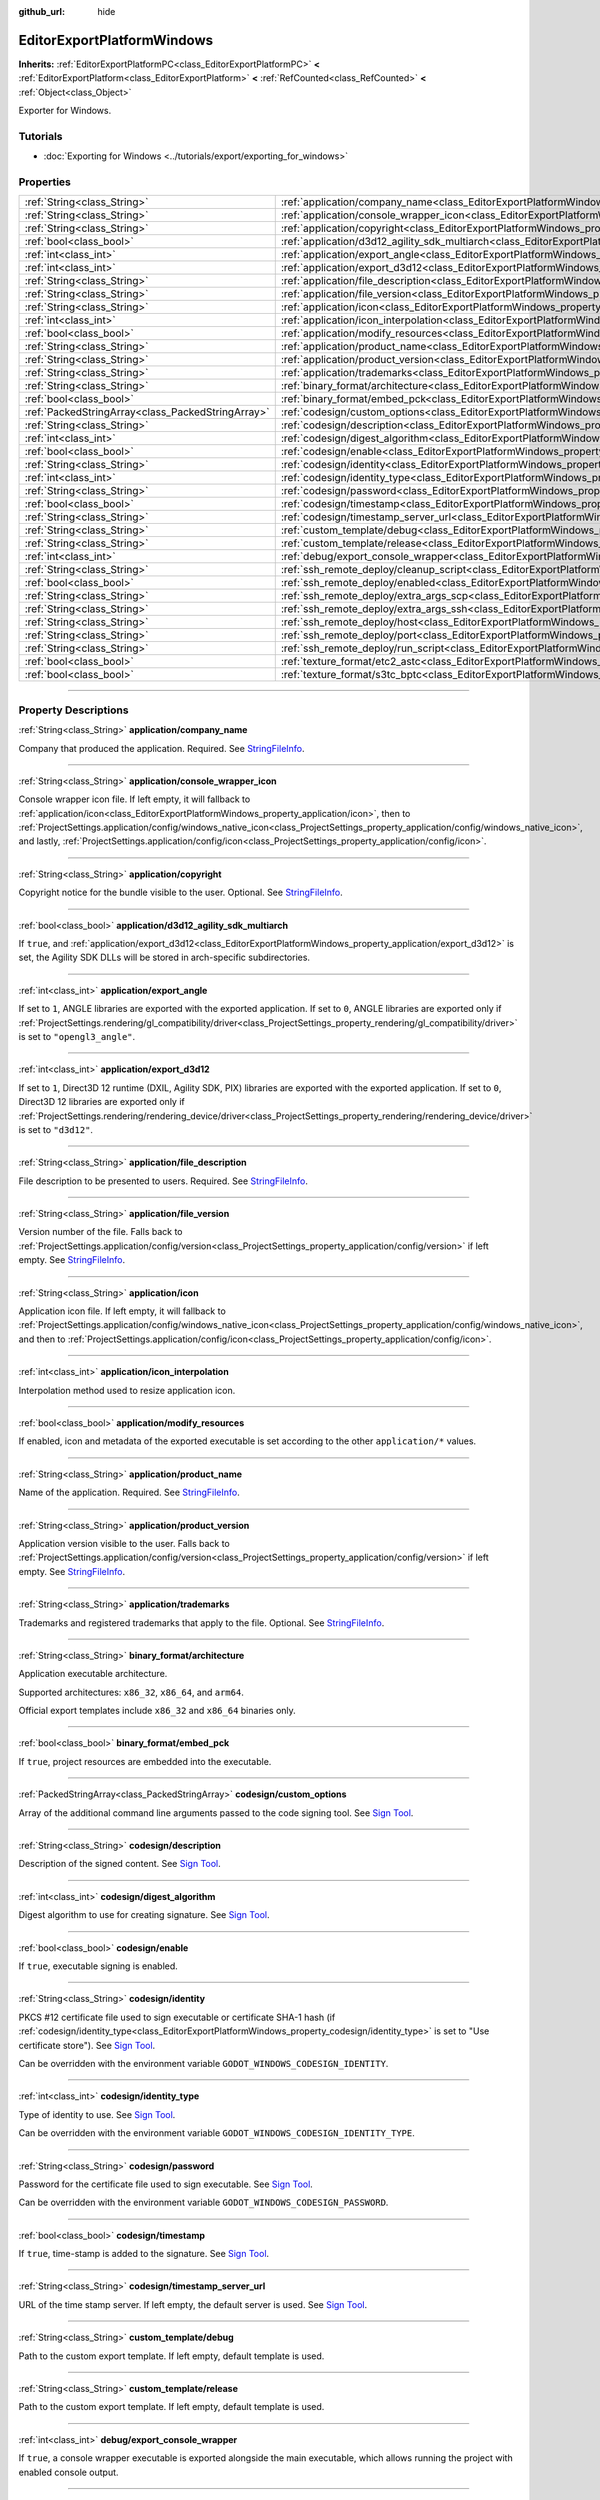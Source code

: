 :github_url: hide

.. DO NOT EDIT THIS FILE!!!
.. Generated automatically from Godot engine sources.
.. Generator: https://github.com/godotengine/godot/tree/master/doc/tools/make_rst.py.
.. XML source: https://github.com/godotengine/godot/tree/master/platform/windows/doc_classes/EditorExportPlatformWindows.xml.

.. _class_EditorExportPlatformWindows:

EditorExportPlatformWindows
===========================

**Inherits:** :ref:`EditorExportPlatformPC<class_EditorExportPlatformPC>` **<** :ref:`EditorExportPlatform<class_EditorExportPlatform>` **<** :ref:`RefCounted<class_RefCounted>` **<** :ref:`Object<class_Object>`

Exporter for Windows.

.. rst-class:: classref-introduction-group

Tutorials
---------

- :doc:`Exporting for Windows <../tutorials/export/exporting_for_windows>`

.. rst-class:: classref-reftable-group

Properties
----------

.. table::
   :widths: auto

   +---------------------------------------------------+------------------------------------------------------------------------------------------------------------------------------------+
   | :ref:`String<class_String>`                       | :ref:`application/company_name<class_EditorExportPlatformWindows_property_application/company_name>`                               |
   +---------------------------------------------------+------------------------------------------------------------------------------------------------------------------------------------+
   | :ref:`String<class_String>`                       | :ref:`application/console_wrapper_icon<class_EditorExportPlatformWindows_property_application/console_wrapper_icon>`               |
   +---------------------------------------------------+------------------------------------------------------------------------------------------------------------------------------------+
   | :ref:`String<class_String>`                       | :ref:`application/copyright<class_EditorExportPlatformWindows_property_application/copyright>`                                     |
   +---------------------------------------------------+------------------------------------------------------------------------------------------------------------------------------------+
   | :ref:`bool<class_bool>`                           | :ref:`application/d3d12_agility_sdk_multiarch<class_EditorExportPlatformWindows_property_application/d3d12_agility_sdk_multiarch>` |
   +---------------------------------------------------+------------------------------------------------------------------------------------------------------------------------------------+
   | :ref:`int<class_int>`                             | :ref:`application/export_angle<class_EditorExportPlatformWindows_property_application/export_angle>`                               |
   +---------------------------------------------------+------------------------------------------------------------------------------------------------------------------------------------+
   | :ref:`int<class_int>`                             | :ref:`application/export_d3d12<class_EditorExportPlatformWindows_property_application/export_d3d12>`                               |
   +---------------------------------------------------+------------------------------------------------------------------------------------------------------------------------------------+
   | :ref:`String<class_String>`                       | :ref:`application/file_description<class_EditorExportPlatformWindows_property_application/file_description>`                       |
   +---------------------------------------------------+------------------------------------------------------------------------------------------------------------------------------------+
   | :ref:`String<class_String>`                       | :ref:`application/file_version<class_EditorExportPlatformWindows_property_application/file_version>`                               |
   +---------------------------------------------------+------------------------------------------------------------------------------------------------------------------------------------+
   | :ref:`String<class_String>`                       | :ref:`application/icon<class_EditorExportPlatformWindows_property_application/icon>`                                               |
   +---------------------------------------------------+------------------------------------------------------------------------------------------------------------------------------------+
   | :ref:`int<class_int>`                             | :ref:`application/icon_interpolation<class_EditorExportPlatformWindows_property_application/icon_interpolation>`                   |
   +---------------------------------------------------+------------------------------------------------------------------------------------------------------------------------------------+
   | :ref:`bool<class_bool>`                           | :ref:`application/modify_resources<class_EditorExportPlatformWindows_property_application/modify_resources>`                       |
   +---------------------------------------------------+------------------------------------------------------------------------------------------------------------------------------------+
   | :ref:`String<class_String>`                       | :ref:`application/product_name<class_EditorExportPlatformWindows_property_application/product_name>`                               |
   +---------------------------------------------------+------------------------------------------------------------------------------------------------------------------------------------+
   | :ref:`String<class_String>`                       | :ref:`application/product_version<class_EditorExportPlatformWindows_property_application/product_version>`                         |
   +---------------------------------------------------+------------------------------------------------------------------------------------------------------------------------------------+
   | :ref:`String<class_String>`                       | :ref:`application/trademarks<class_EditorExportPlatformWindows_property_application/trademarks>`                                   |
   +---------------------------------------------------+------------------------------------------------------------------------------------------------------------------------------------+
   | :ref:`String<class_String>`                       | :ref:`binary_format/architecture<class_EditorExportPlatformWindows_property_binary_format/architecture>`                           |
   +---------------------------------------------------+------------------------------------------------------------------------------------------------------------------------------------+
   | :ref:`bool<class_bool>`                           | :ref:`binary_format/embed_pck<class_EditorExportPlatformWindows_property_binary_format/embed_pck>`                                 |
   +---------------------------------------------------+------------------------------------------------------------------------------------------------------------------------------------+
   | :ref:`PackedStringArray<class_PackedStringArray>` | :ref:`codesign/custom_options<class_EditorExportPlatformWindows_property_codesign/custom_options>`                                 |
   +---------------------------------------------------+------------------------------------------------------------------------------------------------------------------------------------+
   | :ref:`String<class_String>`                       | :ref:`codesign/description<class_EditorExportPlatformWindows_property_codesign/description>`                                       |
   +---------------------------------------------------+------------------------------------------------------------------------------------------------------------------------------------+
   | :ref:`int<class_int>`                             | :ref:`codesign/digest_algorithm<class_EditorExportPlatformWindows_property_codesign/digest_algorithm>`                             |
   +---------------------------------------------------+------------------------------------------------------------------------------------------------------------------------------------+
   | :ref:`bool<class_bool>`                           | :ref:`codesign/enable<class_EditorExportPlatformWindows_property_codesign/enable>`                                                 |
   +---------------------------------------------------+------------------------------------------------------------------------------------------------------------------------------------+
   | :ref:`String<class_String>`                       | :ref:`codesign/identity<class_EditorExportPlatformWindows_property_codesign/identity>`                                             |
   +---------------------------------------------------+------------------------------------------------------------------------------------------------------------------------------------+
   | :ref:`int<class_int>`                             | :ref:`codesign/identity_type<class_EditorExportPlatformWindows_property_codesign/identity_type>`                                   |
   +---------------------------------------------------+------------------------------------------------------------------------------------------------------------------------------------+
   | :ref:`String<class_String>`                       | :ref:`codesign/password<class_EditorExportPlatformWindows_property_codesign/password>`                                             |
   +---------------------------------------------------+------------------------------------------------------------------------------------------------------------------------------------+
   | :ref:`bool<class_bool>`                           | :ref:`codesign/timestamp<class_EditorExportPlatformWindows_property_codesign/timestamp>`                                           |
   +---------------------------------------------------+------------------------------------------------------------------------------------------------------------------------------------+
   | :ref:`String<class_String>`                       | :ref:`codesign/timestamp_server_url<class_EditorExportPlatformWindows_property_codesign/timestamp_server_url>`                     |
   +---------------------------------------------------+------------------------------------------------------------------------------------------------------------------------------------+
   | :ref:`String<class_String>`                       | :ref:`custom_template/debug<class_EditorExportPlatformWindows_property_custom_template/debug>`                                     |
   +---------------------------------------------------+------------------------------------------------------------------------------------------------------------------------------------+
   | :ref:`String<class_String>`                       | :ref:`custom_template/release<class_EditorExportPlatformWindows_property_custom_template/release>`                                 |
   +---------------------------------------------------+------------------------------------------------------------------------------------------------------------------------------------+
   | :ref:`int<class_int>`                             | :ref:`debug/export_console_wrapper<class_EditorExportPlatformWindows_property_debug/export_console_wrapper>`                       |
   +---------------------------------------------------+------------------------------------------------------------------------------------------------------------------------------------+
   | :ref:`String<class_String>`                       | :ref:`ssh_remote_deploy/cleanup_script<class_EditorExportPlatformWindows_property_ssh_remote_deploy/cleanup_script>`               |
   +---------------------------------------------------+------------------------------------------------------------------------------------------------------------------------------------+
   | :ref:`bool<class_bool>`                           | :ref:`ssh_remote_deploy/enabled<class_EditorExportPlatformWindows_property_ssh_remote_deploy/enabled>`                             |
   +---------------------------------------------------+------------------------------------------------------------------------------------------------------------------------------------+
   | :ref:`String<class_String>`                       | :ref:`ssh_remote_deploy/extra_args_scp<class_EditorExportPlatformWindows_property_ssh_remote_deploy/extra_args_scp>`               |
   +---------------------------------------------------+------------------------------------------------------------------------------------------------------------------------------------+
   | :ref:`String<class_String>`                       | :ref:`ssh_remote_deploy/extra_args_ssh<class_EditorExportPlatformWindows_property_ssh_remote_deploy/extra_args_ssh>`               |
   +---------------------------------------------------+------------------------------------------------------------------------------------------------------------------------------------+
   | :ref:`String<class_String>`                       | :ref:`ssh_remote_deploy/host<class_EditorExportPlatformWindows_property_ssh_remote_deploy/host>`                                   |
   +---------------------------------------------------+------------------------------------------------------------------------------------------------------------------------------------+
   | :ref:`String<class_String>`                       | :ref:`ssh_remote_deploy/port<class_EditorExportPlatformWindows_property_ssh_remote_deploy/port>`                                   |
   +---------------------------------------------------+------------------------------------------------------------------------------------------------------------------------------------+
   | :ref:`String<class_String>`                       | :ref:`ssh_remote_deploy/run_script<class_EditorExportPlatformWindows_property_ssh_remote_deploy/run_script>`                       |
   +---------------------------------------------------+------------------------------------------------------------------------------------------------------------------------------------+
   | :ref:`bool<class_bool>`                           | :ref:`texture_format/etc2_astc<class_EditorExportPlatformWindows_property_texture_format/etc2_astc>`                               |
   +---------------------------------------------------+------------------------------------------------------------------------------------------------------------------------------------+
   | :ref:`bool<class_bool>`                           | :ref:`texture_format/s3tc_bptc<class_EditorExportPlatformWindows_property_texture_format/s3tc_bptc>`                               |
   +---------------------------------------------------+------------------------------------------------------------------------------------------------------------------------------------+

.. rst-class:: classref-section-separator

----

.. rst-class:: classref-descriptions-group

Property Descriptions
---------------------

.. _class_EditorExportPlatformWindows_property_application/company_name:

.. rst-class:: classref-property

:ref:`String<class_String>` **application/company_name**

Company that produced the application. Required. See `StringFileInfo <https://learn.microsoft.com/en-us/windows/win32/menurc/stringfileinfo-block>`__.

.. rst-class:: classref-item-separator

----

.. _class_EditorExportPlatformWindows_property_application/console_wrapper_icon:

.. rst-class:: classref-property

:ref:`String<class_String>` **application/console_wrapper_icon**

Console wrapper icon file. If left empty, it will fallback to :ref:`application/icon<class_EditorExportPlatformWindows_property_application/icon>`, then to :ref:`ProjectSettings.application/config/windows_native_icon<class_ProjectSettings_property_application/config/windows_native_icon>`, and lastly, :ref:`ProjectSettings.application/config/icon<class_ProjectSettings_property_application/config/icon>`.

.. rst-class:: classref-item-separator

----

.. _class_EditorExportPlatformWindows_property_application/copyright:

.. rst-class:: classref-property

:ref:`String<class_String>` **application/copyright**

Copyright notice for the bundle visible to the user. Optional. See `StringFileInfo <https://learn.microsoft.com/en-us/windows/win32/menurc/stringfileinfo-block>`__.

.. rst-class:: classref-item-separator

----

.. _class_EditorExportPlatformWindows_property_application/d3d12_agility_sdk_multiarch:

.. rst-class:: classref-property

:ref:`bool<class_bool>` **application/d3d12_agility_sdk_multiarch**

If ``true``, and :ref:`application/export_d3d12<class_EditorExportPlatformWindows_property_application/export_d3d12>` is set, the Agility SDK DLLs will be stored in arch-specific subdirectories.

.. rst-class:: classref-item-separator

----

.. _class_EditorExportPlatformWindows_property_application/export_angle:

.. rst-class:: classref-property

:ref:`int<class_int>` **application/export_angle**

If set to ``1``, ANGLE libraries are exported with the exported application. If set to ``0``, ANGLE libraries are exported only if :ref:`ProjectSettings.rendering/gl_compatibility/driver<class_ProjectSettings_property_rendering/gl_compatibility/driver>` is set to ``"opengl3_angle"``.

.. rst-class:: classref-item-separator

----

.. _class_EditorExportPlatformWindows_property_application/export_d3d12:

.. rst-class:: classref-property

:ref:`int<class_int>` **application/export_d3d12**

If set to ``1``, Direct3D 12 runtime (DXIL, Agility SDK, PIX) libraries are exported with the exported application. If set to ``0``, Direct3D 12 libraries are exported only if :ref:`ProjectSettings.rendering/rendering_device/driver<class_ProjectSettings_property_rendering/rendering_device/driver>` is set to ``"d3d12"``.

.. rst-class:: classref-item-separator

----

.. _class_EditorExportPlatformWindows_property_application/file_description:

.. rst-class:: classref-property

:ref:`String<class_String>` **application/file_description**

File description to be presented to users. Required. See `StringFileInfo <https://learn.microsoft.com/en-us/windows/win32/menurc/stringfileinfo-block>`__.

.. rst-class:: classref-item-separator

----

.. _class_EditorExportPlatformWindows_property_application/file_version:

.. rst-class:: classref-property

:ref:`String<class_String>` **application/file_version**

Version number of the file. Falls back to :ref:`ProjectSettings.application/config/version<class_ProjectSettings_property_application/config/version>` if left empty. See `StringFileInfo <https://learn.microsoft.com/en-us/windows/win32/menurc/stringfileinfo-block>`__.

.. rst-class:: classref-item-separator

----

.. _class_EditorExportPlatformWindows_property_application/icon:

.. rst-class:: classref-property

:ref:`String<class_String>` **application/icon**

Application icon file. If left empty, it will fallback to :ref:`ProjectSettings.application/config/windows_native_icon<class_ProjectSettings_property_application/config/windows_native_icon>`, and then to :ref:`ProjectSettings.application/config/icon<class_ProjectSettings_property_application/config/icon>`.

.. rst-class:: classref-item-separator

----

.. _class_EditorExportPlatformWindows_property_application/icon_interpolation:

.. rst-class:: classref-property

:ref:`int<class_int>` **application/icon_interpolation**

Interpolation method used to resize application icon.

.. rst-class:: classref-item-separator

----

.. _class_EditorExportPlatformWindows_property_application/modify_resources:

.. rst-class:: classref-property

:ref:`bool<class_bool>` **application/modify_resources**

If enabled, icon and metadata of the exported executable is set according to the other ``application/*`` values.

.. rst-class:: classref-item-separator

----

.. _class_EditorExportPlatformWindows_property_application/product_name:

.. rst-class:: classref-property

:ref:`String<class_String>` **application/product_name**

Name of the application. Required. See `StringFileInfo <https://learn.microsoft.com/en-us/windows/win32/menurc/stringfileinfo-block>`__.

.. rst-class:: classref-item-separator

----

.. _class_EditorExportPlatformWindows_property_application/product_version:

.. rst-class:: classref-property

:ref:`String<class_String>` **application/product_version**

Application version visible to the user. Falls back to :ref:`ProjectSettings.application/config/version<class_ProjectSettings_property_application/config/version>` if left empty. See `StringFileInfo <https://learn.microsoft.com/en-us/windows/win32/menurc/stringfileinfo-block>`__.

.. rst-class:: classref-item-separator

----

.. _class_EditorExportPlatformWindows_property_application/trademarks:

.. rst-class:: classref-property

:ref:`String<class_String>` **application/trademarks**

Trademarks and registered trademarks that apply to the file. Optional. See `StringFileInfo <https://learn.microsoft.com/en-us/windows/win32/menurc/stringfileinfo-block>`__.

.. rst-class:: classref-item-separator

----

.. _class_EditorExportPlatformWindows_property_binary_format/architecture:

.. rst-class:: classref-property

:ref:`String<class_String>` **binary_format/architecture**

Application executable architecture.

Supported architectures: ``x86_32``, ``x86_64``, and ``arm64``.

Official export templates include ``x86_32`` and ``x86_64`` binaries only.

.. rst-class:: classref-item-separator

----

.. _class_EditorExportPlatformWindows_property_binary_format/embed_pck:

.. rst-class:: classref-property

:ref:`bool<class_bool>` **binary_format/embed_pck**

If ``true``, project resources are embedded into the executable.

.. rst-class:: classref-item-separator

----

.. _class_EditorExportPlatformWindows_property_codesign/custom_options:

.. rst-class:: classref-property

:ref:`PackedStringArray<class_PackedStringArray>` **codesign/custom_options**

Array of the additional command line arguments passed to the code signing tool. See `Sign Tool <https://learn.microsoft.com/en-us/dotnet/framework/tools/signtool-exe>`__.

.. rst-class:: classref-item-separator

----

.. _class_EditorExportPlatformWindows_property_codesign/description:

.. rst-class:: classref-property

:ref:`String<class_String>` **codesign/description**

Description of the signed content. See `Sign Tool <https://learn.microsoft.com/en-us/dotnet/framework/tools/signtool-exe>`__.

.. rst-class:: classref-item-separator

----

.. _class_EditorExportPlatformWindows_property_codesign/digest_algorithm:

.. rst-class:: classref-property

:ref:`int<class_int>` **codesign/digest_algorithm**

Digest algorithm to use for creating signature. See `Sign Tool <https://learn.microsoft.com/en-us/dotnet/framework/tools/signtool-exe>`__.

.. rst-class:: classref-item-separator

----

.. _class_EditorExportPlatformWindows_property_codesign/enable:

.. rst-class:: classref-property

:ref:`bool<class_bool>` **codesign/enable**

If ``true``, executable signing is enabled.

.. rst-class:: classref-item-separator

----

.. _class_EditorExportPlatformWindows_property_codesign/identity:

.. rst-class:: classref-property

:ref:`String<class_String>` **codesign/identity**

PKCS #12 certificate file used to sign executable or certificate SHA-1 hash (if :ref:`codesign/identity_type<class_EditorExportPlatformWindows_property_codesign/identity_type>` is set to "Use certificate store"). See `Sign Tool <https://learn.microsoft.com/en-us/dotnet/framework/tools/signtool-exe>`__.

Can be overridden with the environment variable ``GODOT_WINDOWS_CODESIGN_IDENTITY``.

.. rst-class:: classref-item-separator

----

.. _class_EditorExportPlatformWindows_property_codesign/identity_type:

.. rst-class:: classref-property

:ref:`int<class_int>` **codesign/identity_type**

Type of identity to use. See `Sign Tool <https://learn.microsoft.com/en-us/dotnet/framework/tools/signtool-exe>`__.

Can be overridden with the environment variable ``GODOT_WINDOWS_CODESIGN_IDENTITY_TYPE``.

.. rst-class:: classref-item-separator

----

.. _class_EditorExportPlatformWindows_property_codesign/password:

.. rst-class:: classref-property

:ref:`String<class_String>` **codesign/password**

Password for the certificate file used to sign executable. See `Sign Tool <https://learn.microsoft.com/en-us/dotnet/framework/tools/signtool-exe>`__.

Can be overridden with the environment variable ``GODOT_WINDOWS_CODESIGN_PASSWORD``.

.. rst-class:: classref-item-separator

----

.. _class_EditorExportPlatformWindows_property_codesign/timestamp:

.. rst-class:: classref-property

:ref:`bool<class_bool>` **codesign/timestamp**

If ``true``, time-stamp is added to the signature. See `Sign Tool <https://learn.microsoft.com/en-us/dotnet/framework/tools/signtool-exe>`__.

.. rst-class:: classref-item-separator

----

.. _class_EditorExportPlatformWindows_property_codesign/timestamp_server_url:

.. rst-class:: classref-property

:ref:`String<class_String>` **codesign/timestamp_server_url**

URL of the time stamp server. If left empty, the default server is used. See `Sign Tool <https://learn.microsoft.com/en-us/dotnet/framework/tools/signtool-exe>`__.

.. rst-class:: classref-item-separator

----

.. _class_EditorExportPlatformWindows_property_custom_template/debug:

.. rst-class:: classref-property

:ref:`String<class_String>` **custom_template/debug**

Path to the custom export template. If left empty, default template is used.

.. rst-class:: classref-item-separator

----

.. _class_EditorExportPlatformWindows_property_custom_template/release:

.. rst-class:: classref-property

:ref:`String<class_String>` **custom_template/release**

Path to the custom export template. If left empty, default template is used.

.. rst-class:: classref-item-separator

----

.. _class_EditorExportPlatformWindows_property_debug/export_console_wrapper:

.. rst-class:: classref-property

:ref:`int<class_int>` **debug/export_console_wrapper**

If ``true``, a console wrapper executable is exported alongside the main executable, which allows running the project with enabled console output.

.. rst-class:: classref-item-separator

----

.. _class_EditorExportPlatformWindows_property_ssh_remote_deploy/cleanup_script:

.. rst-class:: classref-property

:ref:`String<class_String>` **ssh_remote_deploy/cleanup_script**

Script code to execute on the remote host when app is finished.

The following variables can be used in the script:

- ``{temp_dir}`` - Path of temporary folder on the remote, used to upload app and scripts to.

- ``{archive_name}`` - Name of the ZIP containing uploaded application.

- ``{exe_name}`` - Name of application executable.

- ``{cmd_args}`` - Array of the command line argument for the application.

.. rst-class:: classref-item-separator

----

.. _class_EditorExportPlatformWindows_property_ssh_remote_deploy/enabled:

.. rst-class:: classref-property

:ref:`bool<class_bool>` **ssh_remote_deploy/enabled**

Enables remote deploy using SSH/SCP.

.. rst-class:: classref-item-separator

----

.. _class_EditorExportPlatformWindows_property_ssh_remote_deploy/extra_args_scp:

.. rst-class:: classref-property

:ref:`String<class_String>` **ssh_remote_deploy/extra_args_scp**

Array of the additional command line arguments passed to the SCP.

.. rst-class:: classref-item-separator

----

.. _class_EditorExportPlatformWindows_property_ssh_remote_deploy/extra_args_ssh:

.. rst-class:: classref-property

:ref:`String<class_String>` **ssh_remote_deploy/extra_args_ssh**

Array of the additional command line arguments passed to the SSH.

.. rst-class:: classref-item-separator

----

.. _class_EditorExportPlatformWindows_property_ssh_remote_deploy/host:

.. rst-class:: classref-property

:ref:`String<class_String>` **ssh_remote_deploy/host**

Remote host SSH user name and address, in ``user@address`` format.

.. rst-class:: classref-item-separator

----

.. _class_EditorExportPlatformWindows_property_ssh_remote_deploy/port:

.. rst-class:: classref-property

:ref:`String<class_String>` **ssh_remote_deploy/port**

Remote host SSH port number.

.. rst-class:: classref-item-separator

----

.. _class_EditorExportPlatformWindows_property_ssh_remote_deploy/run_script:

.. rst-class:: classref-property

:ref:`String<class_String>` **ssh_remote_deploy/run_script**

Script code to execute on the remote host when running the app.

The following variables can be used in the script:

- ``{temp_dir}`` - Path of temporary folder on the remote, used to upload app and scripts to.

- ``{archive_name}`` - Name of the ZIP containing uploaded application.

- ``{exe_name}`` - Name of application executable.

- ``{cmd_args}`` - Array of the command line argument for the application.

.. rst-class:: classref-item-separator

----

.. _class_EditorExportPlatformWindows_property_texture_format/etc2_astc:

.. rst-class:: classref-property

:ref:`bool<class_bool>` **texture_format/etc2_astc**

If ``true``, project textures are exported in the ETC2/ASTC format.

.. rst-class:: classref-item-separator

----

.. _class_EditorExportPlatformWindows_property_texture_format/s3tc_bptc:

.. rst-class:: classref-property

:ref:`bool<class_bool>` **texture_format/s3tc_bptc**

If ``true``, project textures are exported in the S3TC/BPTC format.

.. |virtual| replace:: :abbr:`virtual (This method should typically be overridden by the user to have any effect.)`
.. |const| replace:: :abbr:`const (This method has no side effects. It doesn't modify any of the instance's member variables.)`
.. |vararg| replace:: :abbr:`vararg (This method accepts any number of arguments after the ones described here.)`
.. |constructor| replace:: :abbr:`constructor (This method is used to construct a type.)`
.. |static| replace:: :abbr:`static (This method doesn't need an instance to be called, so it can be called directly using the class name.)`
.. |operator| replace:: :abbr:`operator (This method describes a valid operator to use with this type as left-hand operand.)`
.. |bitfield| replace:: :abbr:`BitField (This value is an integer composed as a bitmask of the following flags.)`
.. |void| replace:: :abbr:`void (No return value.)`

